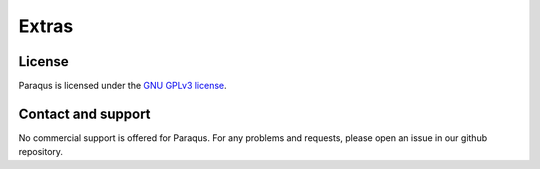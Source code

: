Extras
======

License
-------

Paraqus is licensed under the `GNU GPLv3 license <https://choosealicense.com/licenses/gpl-3.0/>`_.


Contact and support
-------------------

No commercial support is offered for Paraqus. For any problems and requests, please open an issue in our github repository.

